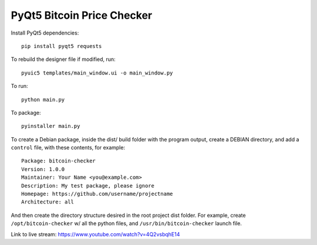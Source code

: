 PyQt5 Bitcoin Price Checker
===========================

Install PyQt5 dependencies::

  pip install pyqt5 requests

To rebuild the designer file if modified, run::

  pyuic5 templates/main_window.ui -o main_window.py

To run::

  python main.py

To package::

  pyinstaller main.py

To create a Debian package, inside the dist/ build folder with
the program output, create a DEBIAN directory, and add a ``control``
file, with these contents, for example::

 Package: bitcoin-checker
 Version: 1.0.0
 Maintainer: Your Name <you@example.com>
 Description: My test package, please ignore
 Homepage: https://github.com/username/projectname
 Architecture: all

And then create the directory structure desired in the root project dist folder.
For example, create ``/opt/bitcoin-checker`` w/ all the python files,
and ``/usr/bin/bitcoin-checker`` launch file.



Link to live stream: https://www.youtube.com/watch?v=4Q2vsbqhE14
